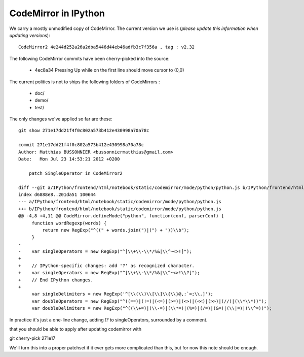 =======================
 CodeMirror in IPython
=======================

We carry a mostly unmodified copy of CodeMirror.  The current version we use
is (*please update this information when updating versions*)::

    CodeMirror2 4e244d252a26a2dba5446d44eb46adfb3c7f356a , tag : v2.32

The following CodeMirror commits have been cherry-picked into the source:

  * 4ec8a34 Pressing Up while on the first line should move cursor to (0,0)

The current politics is not to ships the following folders of CodeMirrors :

  * doc/
  * demo/
  * test/


The only changes we've applied so far are these::

    git show 271e17dd21f4f0c802a573b412e430998a70a78c

    commit 271e17dd21f4f0c802a573b412e430998a70a78c
    Author: Matthias BUSSONNIER <bussonniermatthias@gmail.com>
    Date:   Mon Jul 23 14:53:21 2012 +0200

        patch SingleOperator in CodeMirror2

    diff --git a/IPython/frontend/html/notebook/static/codemirror/mode/python/python.js b/IPython/frontend/html/notebook/static/code
    index d6888e8..201da51 100644
    --- a/IPython/frontend/html/notebook/static/codemirror/mode/python/python.js
    +++ b/IPython/frontend/html/notebook/static/codemirror/mode/python/python.js
    @@ -4,8 +4,11 @@ CodeMirror.defineMode("python", function(conf, parserConf) {
         function wordRegexp(words) {
             return new RegExp("^((" + words.join(")|(") + "))\\b");
         }
    -
    -    var singleOperators = new RegExp("^[\\+\\-\\*/%&|\\^~<>!]");
    +
    +    // IPython-specific changes: add '?' as recognized character.
    +    var singleOperators = new RegExp("^[\\+\\-\\*/%&|\\^~<>!\\?]");
    +    // End IPython changes.
    +
         var singleDelimiters = new RegExp('^[\\(\\)\\[\\]\\{\\}@,:`=;\\.]');
         var doubleOperators = new RegExp("^((==)|(!=)|(<=)|(>=)|(<>)|(<<)|(>>)|(//)|(\\*\\*))");
         var doubleDelimiters = new RegExp("^((\\+=)|(\\-=)|(\\*=)|(%=)|(/=)|(&=)|(\\|=)|(\\^=))");

In practice it's just a one-line change, adding `\\?` to singleOperators,
surrounded by a comment.

that you should be able to apply after updating codemirror with

git cherry-pick 271e17

We'll turn this into a proper patchset if it ever gets more complicated than
this, but for now this note should be enough.
